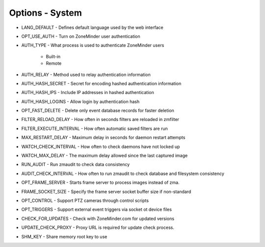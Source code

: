 Options - System
================

.. image:: images/Options_System.png

* LANG_DEFAULT - Defines default language used by the web interface
* OPT_USE_AUTH - Turn on ZoneMinder user authentication
* AUTH_TYPE - What process is used to authenticate ZoneMinder users

    - Built-in
    - Remote

* AUTH_RELAY - Method used to relay authentication information
* AUTH_HASH_SECRET - Secret for encoding hashed authentication information
* AUTH_HASH_IPS - Include IP addresses in hashed authentication
* AUTH_HASH_LOGINS - Allow login by authentication hash
* OPT_FAST_DELETE - Delete only event database records for faster deletion
* FILTER_RELOAD_DELAY - How often in seconds filters are reloaded in zmfilter
* FILTER_EXECUTE_INTERVAL - How often automatic saved filters are run
* MAX_RESTART_DELAY - Maximum delay in seconds for daemon restart attempts
* WATCH_CHECK_INTERVAL	- How often to check daemons have not locked up
* WATCH_MAX_DELAY - The maximum delay allowed since the last captured image
* RUN_AUDIT - Run zmaudit to check data consistency
* AUDIT_CHECK_INTERVAL - How often to run zmaudit to check database and filesystem consistency
* OPT_FRAME_SERVER - Starts frame server to process images instead of zma.
* FRAME_SOCKET_SIZE - Specify the frame server socket buffer size if non-standard
* OPT_CONTROL - Support PTZ cameras through control scripts
* OPT_TRIGGERS - Support external event triggers via socket ot device files
* CHECK_FOR_UPDATES - Check with ZoneMinder.com for updated versions
* UPDATE_CHECK_PROXY - Proxy URL is required for update check process.
* SHM_KEY - Share memory root key to use

